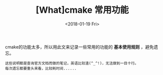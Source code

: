 #+TITLE: [What]cmake 常用功能
#+DATE: <2018-01-19 Fri>
#+TAGS: cmake
#+LAYOUT: post 
#+CATEGORIES: linux, make, cmake
#+NAME: <linux_cmake_usage.org>

cmake的功能太多，所以用此文来记录一些常用的功能的 *基本使用规则* ，避免遗忘。

#+begin_example
这些说明都是查询官方文档而做的笔记，英语比较渣(^_^!)，无法做到一目十行。
每次遗忘都要重头来看，比较耗时间......
#+end_example

#+BEGIN_HTML
<!--more-->
#+END_HTML 